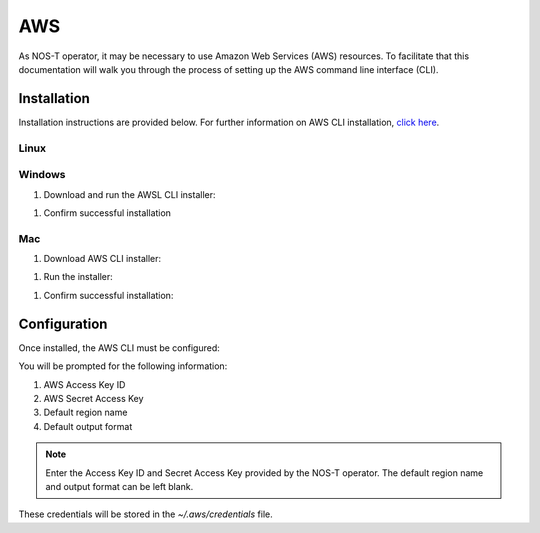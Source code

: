 AWS
===

As NOS-T operator, it may be necessary to use Amazon Web Services (AWS) resources. To facilitate that this documentation will walk you through the process of setting up the AWS command line interface (CLI).

Installation
------------

Installation instructions are provided below. For further information on AWS CLI installation, `click here <https://docs.aws.amazon.com/cli/latest/userguide/getting-started-install.html>`__.

Linux
^^^^^

.. code-block:: bash
    curl "https://awscli.amazonaws.com/awscli-exe-linux-x86_64.zip" -o "awscliv2.zip"
    unzip awscliv2.zip
    sudo ./aws/install

Windows
^^^^^^^

1. Download and run the AWSL CLI installer: 

.. code-block:: powershell
    msiexec.exe /i https://awscli.amazonaws.com/AWSCLIV2.msi

1. Confirm successful installation

.. code-block:: powershell
    aws --version

Mac
^^^

1. Download AWS CLI installer:

.. code-block:: bash
    curl "https://awscli.amazonaws.com/AWSCLIV2.pkg" -o "AWSCLIV2.pkg"

1. Run the installer: 

.. code-block:: bash
    sudo installer -pkg ./AWSCLIV2.pkg -target /

1. Confirm successful installation:

.. code-block:: bash
    aws --version

Configuration
-------------

Once installed, the AWS CLI must be configured:

.. code-block:: bash
    aws configure

You will be prompted for the following information:

1. AWS Access Key ID
2. AWS Secret Access Key
3. Default region name
4. Default output format

.. note::

    Enter the Access Key ID and Secret Access Key provided by the NOS-T operator. The default region name and output format can be left blank.

These credentials will be stored in the `~/.aws/credentials` file.
